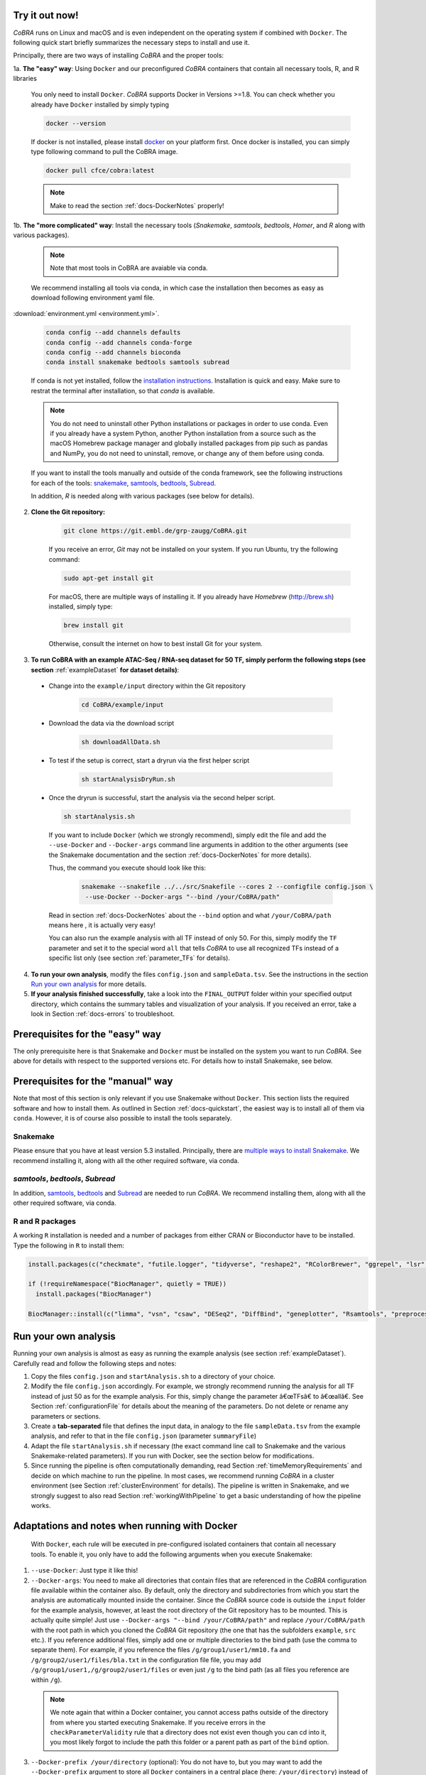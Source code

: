 .. _docs-quickstart:

Try it out now!
============================================================

*CoBRA* runs on Linux and macOS and is even independent on the operating system if combined with ``Docker``. The following quick start briefly summarizes the necessary steps to install and use it.

Principally, there are two ways of installing *CoBRA* and the proper tools:

1a. **The "easy" way**: Using ``Docker`` and our preconfigured *CoBRA* containers that contain all necessary tools, R, and R libraries

  You only need to install ``Docker``. *CoBRA* supports Docker in Versions >=1.8. You can check whether you already have ``Docker`` installed by simply typing

  .. code-block:: Bash

    docker --version

  If docker is not installed, please install `docker <https://docs.docker.com/install/>`_ on your platform first. Once docker is installed, you can simply type following command to pull the CoBRA image.
  

  .. code-block:: Bash

    docker pull cfce/cobra:latest
  
  .. note:: Make to read the section :ref:`docs-DockerNotes` properly!

1b. **The "more complicated" way**:  Install the necessary tools (*Snakemake*, *samtools*, *bedtools*, *Homer*, and *R* along with various packages).

  .. note:: Note that most tools in CoBRA are avaiable via conda.

  We recommend installing all tools via conda, in which case the installation then becomes as easy as download following environment yaml file.

:download:`environment.yml <environment.yml>`.

  .. code-block:: Bash

    conda config --add channels defaults
    conda config --add channels conda-forge
    conda config --add channels bioconda
    conda install snakemake bedtools samtools subread

  If conda is not yet installed, follow the `installation instructions <https://conda.io/docs/user-guide/install/index.html>`_. Installation is quick and easy. Make sure to restrat the terminal after installation, so that *conda* is available.

  .. note:: You do not need to uninstall other Python installations or packages in order to use conda. Even if you already have a system Python, another Python installation from a source such as the macOS Homebrew package manager and globally installed packages from pip such as pandas and NumPy, you do not need to uninstall, remove, or change any of them before using conda.

  If you want to install the tools manually and outside of the conda framework, see the following instructions for each of the tools: `snakemake  <http://snakemake.readthedocs.io/en/stable/getting_started/installation.html>`_, `samtools <http://www.htslib.org/download>`_, `bedtools <http://bedtools.readthedocs.io/en/latest/content/installation.html>`_, `Subread <http://subread.sourceforge.net>`_.

  In addition, *R* is needed along with various packages (see below for details).

2. **Clone the Git repository:**

    .. code-block:: Bash

      git clone https://git.embl.de/grp-zaugg/CoBRA.git

    If you receive an error, *Git* may not be installed on your system. If you run Ubuntu, try the following command:

    .. code-block:: Bash

      sudo apt-get install git

    For macOS, there are multiple ways of installing it. If you already have *Homebrew* (http://brew.sh) installed, simply type:

    .. code-block:: Bash

      brew install git

    Otherwise, consult the internet on how to best install Git for your system.

3. **To run CoBRA with an example ATAC-Seq / RNA-seq dataset for 50 TF, simply perform the following steps (see section**  :ref:`exampleDataset` **for dataset details)**:

  * Change into the ``example/input`` directory within the Git repository

      .. code-block:: Bash

        cd CoBRA/example/input

  * Download the data via the download script

        .. code-block:: Bash

          sh downloadAllData.sh

  * To test if the setup is correct, start a dryrun via the first helper script

        .. code-block:: Bash

          sh startAnalysisDryRun.sh

  * Once the dryrun is successful, start the analysis via the second helper script.

    .. code-block:: Bash

      sh startAnalysis.sh

    If you want to include ``Docker`` (which we strongly recommend), simply edit the file and add the ``--use-Docker`` and ``--Docker-args`` command line arguments in addition to the other arguments (see the Snakemake documentation and the section :ref:`docs-DockerNotes` for more details).

    Thus, the command you execute should look like this:

        .. code-block:: Bash

          snakemake --snakefile ../../src/Snakefile --cores 2 --configfile config.json \
           --use-Docker --Docker-args "--bind /your/CoBRA/path"

    Read in section :ref:`docs-DockerNotes` about the ``--bind`` option and what ``/your/CoBRA/path`` means here , it is actually very easy!

    You can also run the example analysis with all TF instead of only 50. For this, simply modify the ``TF`` parameter and set it to the special word ``all`` that tells *CoBRA* to use all recognized TFs instead of a specific list only (see section :ref:`parameter_TFs` for details).

4. **To run your own analysis**, modify the files ``config.json`` and ``sampleData.tsv``. See the instructions in the section `Run your own analysis`_ for more details.
5. **If your analysis finished successfully**, take a look into the ``FINAL_OUTPUT`` folder within your specified output directory, which contains the summary tables and visualization of your analysis. If you received an error, take a look in Section :ref:`docs-errors` to troubleshoot.

.. _docs-prerequisites:

Prerequisites for the "easy" way
==================================

The only prerequisite here is that Snakemake and ``Docker`` must be installed on the system you want to run *CoBRA*. See above for details with respect to the supported versions etc. For details how to install Snakemake, see below.


Prerequisites for the "manual" way
=====================================

Note that most of this section is only relevant if you use Snakemake without ``Docker``. This section lists the required software and how to install them. As outlined in Section :ref:`docs-quickstart`, the easiest way is to install all of them via ``conda``. However, it is of course also possible to install the tools separately.

Snakemake
--------------------------

Please ensure that you have at least version 5.3 installed. Principally, there are `multiple ways to install Snakemake <http://snakemake.readthedocs.io/en/stable/getting_started/installation.html>`_. We recommend installing it, along with all the other required software, via conda.

*samtools*, *bedtools*, *Subread*
----------------------------------

In addition, `samtools <http://www.htslib.org/download>`_, `bedtools <http://bedtools.readthedocs.io>`_ and `Subread <http://subread.sourceforge.net>`_ are needed to run *CoBRA*. We recommend installing them, along with all the other required software, via conda.


R and R packages
--------------------------

A working ``R`` installation is needed and a number of packages from either CRAN or Bioconductor have to be installed.  Type the following in ``R`` to install them:

.. code-block:: R

  install.packages(c("checkmate", "futile.logger", "tidyverse", "reshape2", "RColorBrewer", "ggrepel", "lsr", "modeest", "boot", "grDevices", "pheatmap", "matrixStats", "locfdr"))

  if (!requireNamespace("BiocManager", quietly = TRUE))
    install.packages("BiocManager")

  BiocManager::install(c("limma", "vsn", "csaw", "DESeq2", "DiffBind", "geneplotter", "Rsamtools", "preprocessCore", "apeglm"))


.. _docs-runOwnAnalysis:

Run your own analysis
============================================================

Running your own analysis is almost as easy as running the example analysis (see section :ref:`exampleDataset`). Carefully read and follow the following steps and notes:

1. Copy the files ``config.json`` and ``startAnalysis.sh`` to a directory of your choice.
2. Modify the file ``config.json`` accordingly. For example, we strongly recommend running the analysis for all TF instead of just 50 as for the example analysis. For this, simply change the parameter â€œTFsâ€ to â€œallâ€. See Section :ref:`configurationFile` for details about the meaning of the parameters. Do not delete or rename any parameters or sections.
3. Create a **tab-separated** file that defines the input data, in analogy to the file ``sampleData.tsv`` from the example analysis, and refer to that in the file ``config.json`` (parameter ``summaryFile``)
4. Adapt the file ``startAnalysis.sh`` if necessary (the exact command line call to Snakemake and the various Snakemake-related parameters). If you run with Docker, see the section below for modifications.
5. Since running the pipeline is often computationally demanding, read Section :ref:`timeMemoryRequirements` and decide on which machine to run the pipeline. In most cases, we recommend running *CoBRA* in a cluster environment (see Section :ref:`clusterEnvironment` for details). The pipeline is written in Snakemake, and we strongly suggest to also read Section :ref:`workingWithPipeline` to get a basic understanding of how the pipeline works.


.. _docs-DockerNotes:

Adaptations and notes when running with Docker
============================================================
 With ``Docker``, each rule will be executed in pre-configured isolated containers that contain all necessary tools.  To enable it, you only have to add the following arguments when you execute Snakemake:

1. ``--use-Docker``: Just type it like this!

2. ``--Docker-args``: You need to make all directories that contain files that are referenced in the *CoBRA* configuration file available within the container also. By default, only the directory and subdirectories from which you start the analysis are automatically mounted inside the container. Since the *CoBRA* source code is outside the ``input`` folder for the example analysis, however, at least the root directory of the Git repository has to be mounted. This is actually quite simple! Just use ``--Docker-args "--bind /your/CoBRA/path"`` and replace ``/your/CoBRA/path`` with the root path in which you cloned the *CoBRA* Git repository (the one that has the subfolders ``example``, ``src`` etc.). If you reference additional files, simply add one or multiple directories to the bind path (use the comma to separate them). For example, if you reference the files ``/g/group1/user1/mm10.fa`` and ``/g/group2/user1/files/bla.txt`` in the configuration file file, you may add ``/g/group1/user1,/g/group2/user1/files`` or even just ``/g`` to the bind path (as all files you reference are within ``/g``).

  .. note:: We note again that within a Docker container, you cannot access paths outside of the directory from where you started executing Snakemake. If you receive errors in the ``checkParameterValidity`` rule that a directory does not exist even though you can cd into it, you most likely forgot to include the path this folder or a parent path as part of the ``bind`` option.

3. ``--Docker-prefix /your/directory`` (optional): You do not have to, but you may want to add the ``--Docker-prefix`` argument to store all ``Docker`` containers in a central place (here: ``/your/directory``) instead of the local ``.snakemake`` directory. If you intend to run multiple *CoBRA* analyses in different folders, you can save space and time because the containers won't have to be downloaded each time and stored in multiple locations.

Please read the following additional notes and warnings related to ``Docker``:

- .. warning:: If you use ``Docker`` version 3, make sure you have at least version 3.0.3 installed, as there was an issue with Snakemake and particular ``Docker`` versions. For more details, see `here <https://bitbucket.org/snakemake/snakemake/issues/1017/snakemake-process-suspended-upon-execution>`_.
